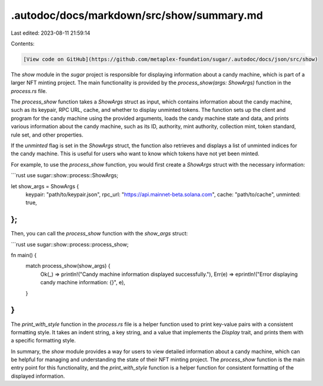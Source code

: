 .autodoc/docs/markdown/src/show/summary.md
==========================================

Last edited: 2023-08-11 21:59:14

Contents:

.. code-block:: md

    [View code on GitHub](https://github.com/metaplex-foundation/sugar/.autodoc/docs/json/src/show)

The `show` module in the `sugar` project is responsible for displaying information about a candy machine, which is part of a larger NFT minting project. The main functionality is provided by the `process_show(args: ShowArgs)` function in the `process.rs` file.

The `process_show` function takes a `ShowArgs` struct as input, which contains information about the candy machine, such as its keypair, RPC URL, cache, and whether to display unminted tokens. The function sets up the client and program for the candy machine using the provided arguments, loads the candy machine state and data, and prints various information about the candy machine, such as its ID, authority, mint authority, collection mint, token standard, rule set, and other properties.

If the `unminted` flag is set in the `ShowArgs` struct, the function also retrieves and displays a list of unminted indices for the candy machine. This is useful for users who want to know which tokens have not yet been minted.

For example, to use the `process_show` function, you would first create a `ShowArgs` struct with the necessary information:

```rust
use sugar::show::process::ShowArgs;

let show_args = ShowArgs {
    keypair: "path/to/keypair.json",
    rpc_url: "https://api.mainnet-beta.solana.com",
    cache: "path/to/cache",
    unminted: true,
};
```

Then, you can call the `process_show` function with the `show_args` struct:

```rust
use sugar::show::process::process_show;

fn main() {
    match process_show(show_args) {
        Ok(_) => println!("Candy machine information displayed successfully."),
        Err(e) => eprintln!("Error displaying candy machine information: {}", e),
    }
}
```

The `print_with_style` function in the `process.rs` file is a helper function used to print key-value pairs with a consistent formatting style. It takes an indent string, a key string, and a value that implements the `Display` trait, and prints them with a specific formatting style.

In summary, the `show` module provides a way for users to view detailed information about a candy machine, which can be helpful for managing and understanding the state of their NFT minting project. The `process_show` function is the main entry point for this functionality, and the `print_with_style` function is a helper function for consistent formatting of the displayed information.


